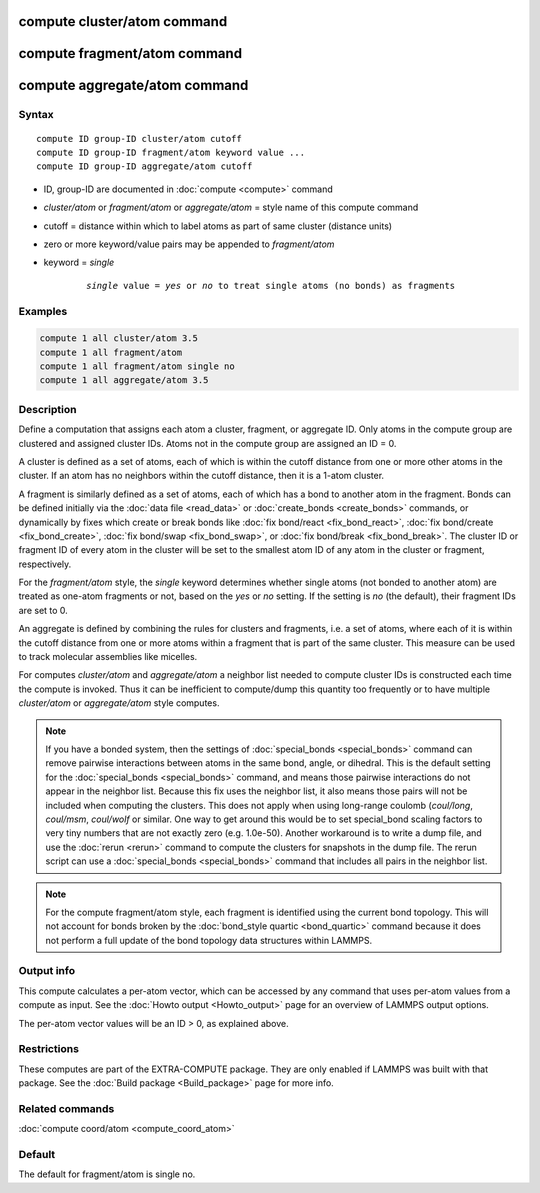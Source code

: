 .. index:: compute cluster/atom
.. index:: compute fragment/atom
.. index:: compute aggregate/atom

compute cluster/atom command
============================

compute fragment/atom command
=============================

compute aggregate/atom command
==============================

Syntax
""""""

.. parsed-literal::

   compute ID group-ID cluster/atom cutoff
   compute ID group-ID fragment/atom keyword value ...
   compute ID group-ID aggregate/atom cutoff

* ID, group-ID are documented in :doc:`compute <compute>` command
* *cluster/atom* or *fragment/atom* or *aggregate/atom* = style name of this compute command
* cutoff = distance within which to label atoms as part of same cluster (distance units)
* zero or more keyword/value pairs may be appended to *fragment/atom*
* keyword = *single*

    .. parsed-literal::

       *single* value = *yes* or *no* to treat single atoms (no bonds) as fragments

Examples
""""""""

.. code-block:: LAMMPS

   compute 1 all cluster/atom 3.5
   compute 1 all fragment/atom
   compute 1 all fragment/atom single no
   compute 1 all aggregate/atom 3.5

Description
"""""""""""

Define a computation that assigns each atom a cluster, fragment, or
aggregate ID.  Only atoms in the compute group are clustered and
assigned cluster IDs. Atoms not in the compute group are assigned an
ID = 0.

A cluster is defined as a set of atoms, each of which is within the
cutoff distance from one or more other atoms in the cluster.  If an
atom has no neighbors within the cutoff distance, then it is a 1-atom
cluster.

A fragment is similarly defined as a set of atoms, each of which has a
bond to another atom in the fragment.  Bonds can be defined initially
via the :doc:`data file <read_data>` or :doc:`create_bonds
<create_bonds>` commands, or dynamically by fixes which create or
break bonds like :doc:`fix bond/react <fix_bond_react>`, :doc:`fix
bond/create <fix_bond_create>`, :doc:`fix bond/swap <fix_bond_swap>`,
or :doc:`fix bond/break <fix_bond_break>`.  The cluster ID or fragment
ID of every atom in the cluster will be set to the smallest atom ID of
any atom in the cluster or fragment, respectively.

For the *fragment/atom* style, the *single* keyword determines whether
single atoms (not bonded to another atom) are treated as one-atom
fragments or not, based on the *yes* or *no* setting.  If the setting
is *no* (the default), their fragment IDs are set to 0.

An aggregate is defined by combining the rules for clusters and
fragments, i.e. a set of atoms, where each of it is within the cutoff
distance from one or more atoms within a fragment that is part of
the same cluster. This measure can be used to track molecular assemblies
like micelles.

For computes *cluster/atom* and *aggregate/atom* a neighbor list
needed to compute cluster IDs is constructed each time the compute is
invoked.  Thus it can be inefficient to compute/dump this quantity too
frequently or to have multiple *cluster/atom* or *aggregate/atom*
style computes.

.. note::

   If you have a bonded system, then the settings of
   :doc:`special_bonds <special_bonds>` command can remove pairwise
   interactions between atoms in the same bond, angle, or dihedral.  This
   is the default setting for the :doc:`special_bonds <special_bonds>`
   command, and means those pairwise interactions do not appear in the
   neighbor list.  Because this fix uses the neighbor list, it also means
   those pairs will not be included when computing the clusters. This
   does not apply when using long-range coulomb (\ *coul/long*, *coul/msm*,
   *coul/wolf* or similar.  One way to get around this would be to set
   special_bond scaling factors to very tiny numbers that are not exactly
   zero (e.g. 1.0e-50). Another workaround is to write a dump file, and
   use the :doc:`rerun <rerun>` command to compute the clusters for
   snapshots in the dump file.  The rerun script can use a
   :doc:`special_bonds <special_bonds>` command that includes all pairs in
   the neighbor list.

.. note::

   For the compute fragment/atom style, each fragment is identified
   using the current bond topology.  This will not account for bonds
   broken by the :doc:`bond_style quartic <bond_quartic>` command
   because it does not perform a full update of the bond topology data
   structures within LAMMPS.

Output info
"""""""""""

This compute calculates a per-atom vector, which can be accessed by
any command that uses per-atom values from a compute as input.  See
the :doc:`Howto output <Howto_output>` page for an overview of
LAMMPS output options.

The per-atom vector values will be an ID > 0, as explained above.

Restrictions
""""""""""""

These computes are part of the EXTRA-COMPUTE package.  They are only enabled if
LAMMPS was built with that package.  See the :doc:`Build package <Build_package>` page for more info.

Related commands
""""""""""""""""

:doc:`compute coord/atom <compute_coord_atom>`

Default
"""""""

The default for fragment/atom is single no.

